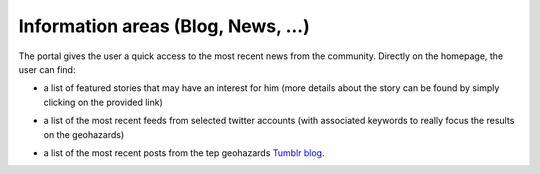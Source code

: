 Information areas (Blog, News, ...)
===================================
The portal gives the user a quick access to the most recent news from the community.
Directly on the homepage, the user can find:

- a list of featured stories that may have an interest for him (more details about the story can be found by simply clicking on the provided link)

.. image:: ../includes/news_features.png
	:align: center

- a list of the most recent feeds from selected twitter accounts (with associated keywords to really focus the results on the geohazards)

.. image:: ../includes/news_tweets.png
	:align: center

- a list of the most recent posts from the tep geohazards `Tumblr blog <http://geohazards-tep.tumblr.com>`_.

.. image:: ../includes/news_tumblr.png
	:align: center